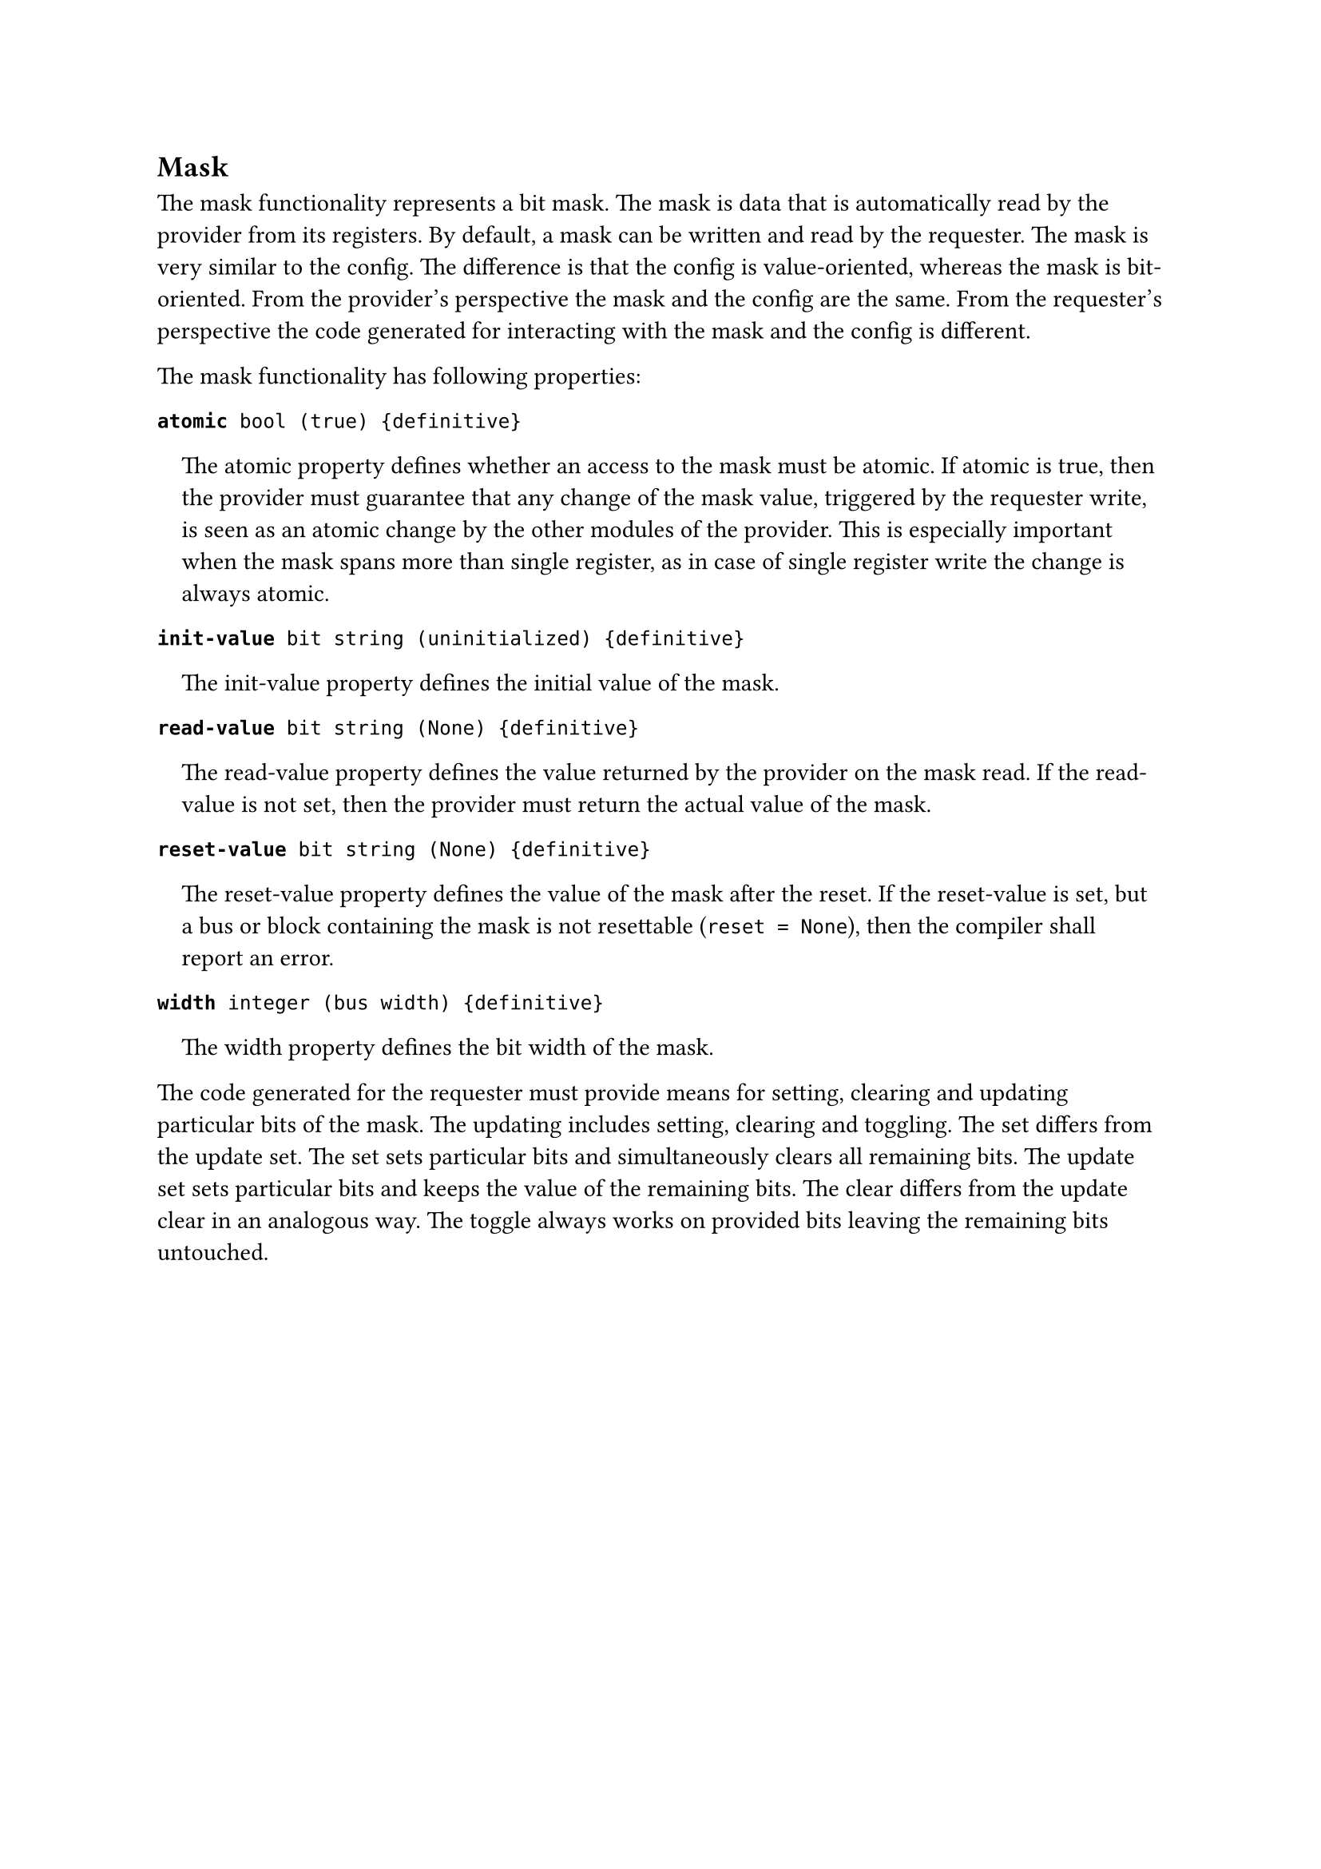 == Mask

The mask functionality represents a bit mask.
The mask is data that is automatically read by the provider from its registers.
By default, a mask can be written and read by the requester. The mask is very similar to the config.
The difference is that the config is value-oriented, whereas the mask is bit-oriented.
From the provider’s perspective the mask and the config are the same.
From the requester’s perspective the code generated for interacting with the mask and the config is different.

The mask functionality has following properties:

*`atomic`*` bool (true) {definitive}`
#pad(left: 1em)[
The atomic property defines whether an access to the mask must be atomic.
If atomic is true, then the provider must guarantee that any change of the mask value, triggered by the requester write, is seen as an atomic change by the other modules of the provider.
This is especially important when the mask spans more than single register, as in case of single register write the change is always atomic.
]

*`init-value`*` bit string (uninitialized) {definitive}`
#pad(left: 1em)[
The init-value property defines the initial value of the mask.
]

*`read-value`*` bit string (None) {definitive}`
#pad(left: 1em)[
The read-value property defines the value returned by the provider on the mask read.
If the read-value is not set, then the provider must return the actual value of the mask.
]

*`reset-value`*` bit string (None) {definitive}`
#pad(left: 1em)[
The reset-value property defines the value of the mask after the reset.
If the reset-value is set, but a bus or block containing the mask is not resettable (`reset = None`), then the compiler shall report an error.
]

*`width`*` integer (bus width) {definitive}`
#pad(left: 1em)[
The width property defines the bit width of the mask.
]

The code generated for the requester must provide means for setting, clearing and updating particular bits of the mask.
The updating includes setting, clearing and toggling.
The set differs from the update set.
The set sets particular bits and simultaneously clears all remaining bits.
The update set sets particular bits and keeps the value of the remaining bits.
The clear differs from the update clear in an analogous way.
The toggle always works on provided bits leaving the remaining bits untouched.
